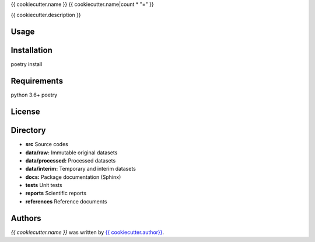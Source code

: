 {{ cookiecutter.name }}
{{ cookiecutter.name|count * "=" }}


{{ cookiecutter.description }}

Usage
-----

Installation
------------
poetry install

Requirements
------------
python 3.6+
poetry

License
-------

Directory
---------

- **src** Source codes
- **data/raw:** Immutable original datasets
- **data/processed:** Processed datasets
- **data/interim:** Temporary and interim datasets
- **docs:** Package documentation (Sphinx)
- **tests** Unit tests
- **reports** Scientific reports
- **references** Reference documents

Authors
-------

`{{ cookiecutter.name }}` was written by `{{ cookiecutter.author}} <{{ cookiecutter.email }}>`_.
